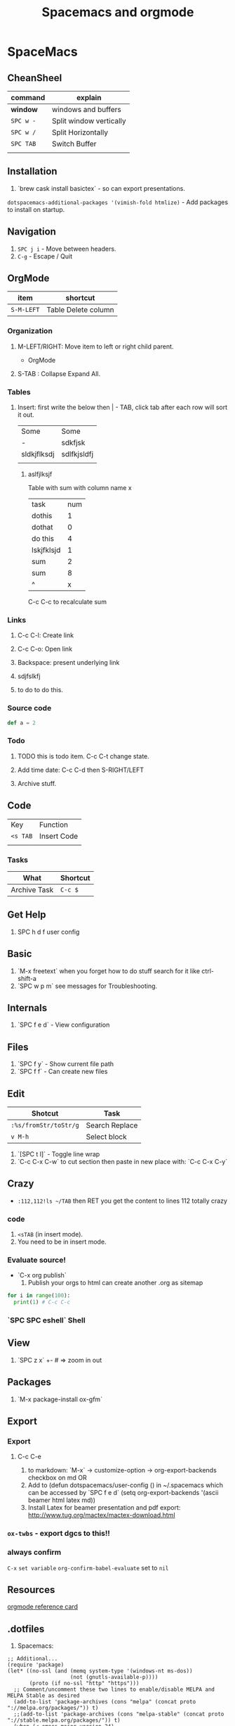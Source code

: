 #+TITLE: Spacemacs and orgmode

* SpaceMacs
** CheanSheel
|-----------+-------------------------|
| command   | explain                 |
|-----------+-------------------------|
| *window*  | windows and buffers     |
|-----------+-------------------------|
| ~SPC w -~ | Split window vertically |
| ~SPC w /~ | Split Horizontally      |
| ~SPC TAB~ | Switch Buffer           |
|           |                         |
|-----------+-------------------------|
** Installation 
   1. `brew cask install basictex` - so can export presentations.
   ~dotspacemacs-additional-packages '(vimish-fold htmlize)~ - Add packages to install on startup. 
** Navigation
   1. ~SPC j i~ - Move between headers.
   1. ~C-g~ - Escape / Quit
** OrgMode

|------------+---------------------|
| item       | shortcut            |
|------------+---------------------|
| ~S-M-LEFT~ | Table Delete column |
|------------+---------------------|

*** Organization
**** M-LEFT/RIGHT: Move item to left or right child parent.


 * OrgMode
  ** Links
  *** Backspace - present internals of link
  [[http://google.com][some googlew]]
**** S-TAB : Collapse Expand All. 
*** Tables 
**** Insert: first write the below then | - TAB, click tab after each row will sort it out. 
| Some        | Some        |
| -           | sdkfjsk     |
| sldkjflksdj | sdlfkjsldfj |
|             |             |
***** aslfjlksjf 

Table with sum with column name x

| task       | num |
| dothis     |   1 |
| dothat     |   0 |
| do this    |   4 |
| lskjfklsjd |   1 |
| sum        |   2 |
| sum        |   8 |
| ^          |   x |
|------------+-----|
#+TBLFM: $x=vsum(@2..@-1)
C-c C-c to recalculate sum


*** Links
**** C-c C-l: Create link 
**** C-c C-o: Open link 
**** Backspace: present underlying link 
**** sdjfslkfj 
**** to do to do this. 
*** Source code 
#+BEGIN_SRC scala
def a = 2
#+END_SRC
*** Todo
**** TODO this is todo item. C-c C-t change state.
**** Add time date: C-c C-d then S-RIGHT/LEFT 
**** Archive stuff. 
** Code
   | Key      | Function    |
   | ~<s TAB~ | Insert Code |
   |          |             |
*** Tasks
|--------------+----------|
| What         | Shortcut |
|--------------+----------|
| Archive Task | ~C-c $~  |
|--------------+----------|
** Get Help
   1. SPC h d f user config
** Basic
   1. `M-x freetext` when you forget how to do stuff search for it like ctrl-shift-a
   1. `SPC w p m` see messages for Troubleshooting.
** Internals
   1. `SPC f e d` - View configuration
** Files
   1. `SPC f y` - Show current file path
   1. `SPC f f` - Can create new files
** Edit
|-----------------------+----------------|
| Shotcut               | Task           |
|-----------------------+----------------|
| ~:%s/fromStr/toStr/g~ | Search Replace |
| ~v M-h~               | Select block   |
|-----------------------+----------------|
   1. `[SPC t l]` - Toggle line wrap
   1. `C-c C-x C-w` to cut section then paste in new place with: `C-c C-x C-y`
** Crazy
  * ~:112,112!ls ~/TAB~ then RET you get the content to lines 112 totally crazy
*** code 
    1. ~<sTAB~ (in insert mode).
    1. You need to be in insert mode.
*** Evaluate source!
  * `C-x org publish`
    1. Publish your orgs to html can create another .org as sitemap

#+BEGIN_SRC python :results output
for i in range(100):
  print(1) # C-c C-c

#+END_SRC
*** `SPC SPC eshell` Shell 
** View
   1. `SPC z x` +- # => zoom in out
** Packages
   1. `M-x package-install ox-gfm`
** Export 
*** Export
**** C-c C-e
   1. to markdown: `M-x` -> customize-option -> org-export-backends checkbox on md OR
   1. Add to (defun dotspacemacs/user-config () in ~/.spacemacs which can be accessed by `SPC f e d` (setq org-export-backends '(ascii beamer html latex md))
   1. Install Latex for beamer presentation and pdf export: http://www.tug.org/mactex/mactex-download.html
*** =ox-twbs= - export dgcs to this!!
*** always confirm 
    ~C-x~ ~set variable~ ~org-confirm-babel-evaluate~ set to ~nil~  
** Resources
  [[https://gist.github.com/drj42/1755992][orgmode reference card]]  
** .dotfiles 
   1. Spacemacs:
#+BEGIN_SRC 
;; Additional...
(require 'package)
(let* ((no-ssl (and (memq system-type '(windows-nt ms-dos))
                    (not (gnutls-available-p))))
       (proto (if no-ssl "http" "https")))
  ;; Comment/uncomment these two lines to enable/disable MELPA and MELPA Stable as desired
  (add-to-list 'package-archives (cons "melpa" (concat proto "://melpa.org/packages/")) t)
  ;;(add-to-list 'package-archives (cons "melpa-stable" (concat proto "://stable.melpa.org/packages/")) t)
  (when (< emacs-major-version 24)
    ;; For important compatibility libraries like cl-lib
    (add-to-list 'package-archives '("gnu" . (concat proto "://elpa.gnu.org/packages/")))))
(package-initialize)

(add-to-list 'package-archives
             '("melpa-stable" . "https://stable.melpa.org/packages/") t)

(eval-after-load "org"
  '(require 'ox-gfm nil t))

;; active Org-babel languages
(org-babel-do-load-languages
 'org-babel-load-languages
 '(;; other Babel languages
   (plantuml . t)))

(setq org-plantuml-jar-path
      (expand-file-name "~/.emacs.d/plantuml.jar"))
#+END_SRC      
